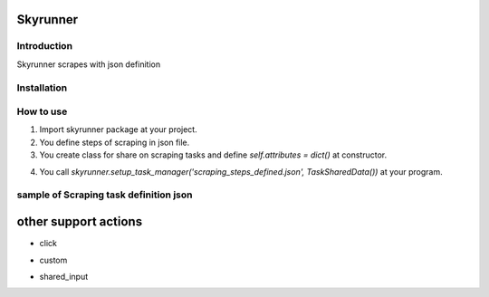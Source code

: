 Skyrunner
===========


Introduction
--------------
Skyrunner scrapes with json definition


Installation
--------------
.. code-block:: sh
   $ pip install skyrunner


How to use
--------------

1) Import skyrunner package at your project.
2) You define steps of scraping in json file.
3) You create class for share on scraping tasks and define `self.attributes = dict()` at constructor.

.. code-block:: python
  class TaskSharedData:
      def __init__(self):
          self.attributes = dict()

4) You call `skyrunner.setup_task_manager('scraping_steps_defined.json', TaskSharedData())` at your program.


sample of Scraping task definition json
------------------------------------------
.. code-block:: json
    {
      "description": "tasks description",
      "driver": {
        "name": "webdriver",
        "browser": "firefox"
      },
      "tasks": [        // task steps
        {
          "description": "access to google",
          "action": "link",
          "params": {
            "url": "https://google.com"
          }
        },
        {
          "description": "search for mileshare",
          "action": "input",
          "params": {
            "type": "id",
            "path": "lst-ib",
            "data": "mileshare"
          }
        },
        {
          "description": "search(press the enter key)",
          "action": "enter",
          "params": {
            "type": "id",
            "path": "lst-ib"
          }
        }
      ]
    }

other support actions
=======================

- click

.. code-block:: json
    {
      "description": "click task",
      "action": "click",
      "params": {
        "type": "id or xpath",
        "path": "target id or xpath"
      }
    }

- custom

.. code-block:: json
    {
      "description": "custom task for complex process, update the shared data etc..",
      "action": "custom",
      "params": {
        "type": "python",
        "script_file": "custom python script(class) path",
        "class_name": "custom python class name"
      }
    }

- shared_input

.. code-block:: json
    {
      "description": "shared input task",
      "action": "shared_input",
      "params": {
        "type": "id or xpath",
        "path": "target id or xpath",
        "data": "dict key of shared data"
      }
    }
